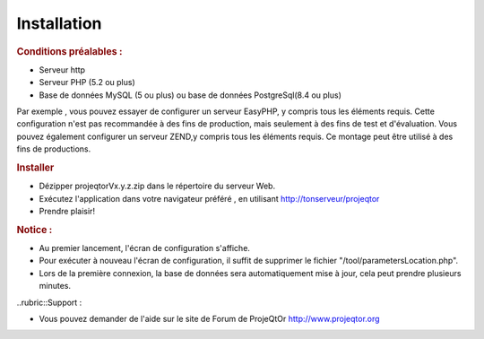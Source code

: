 .. raw:: latex

.. title:: Installation

Installation
---------------
.. rubric:: Conditions préalables : 

- Serveur http

- Serveur PHP (5.2 ou plus)

- Base de données MySQL (5 ou plus) ou base de données PostgreSql(8.4 ou plus)

Par exemple , vous pouvez essayer de configurer un serveur EasyPHP, y compris tous les éléments requis.
Cette configuration n'est pas recommandée à des fins de production, mais seulement à des fins de test et d'évaluation.
Vous pouvez également configurer un serveur ZEND,y compris tous les éléments requis.
Ce montage peut être utilisé à des fins de productions.

.. rubric:: Installer

- Dézipper projeqtorVx.y.z.zip dans le répertoire du serveur Web.

- Exécutez l'application dans votre navigateur préféré , en utilisant http://tonserveur/projeqtor

- Prendre plaisir!

.. rubric:: Notice :

- Au premier lancement, l'écran de configuration s'affiche.

- Pour exécuter à nouveau l'écran de configuration, il suffit de supprimer le fichier "/tool/parametersLocation.php".

- Lors de la première connexion, la base de données sera automatiquement mise à jour, cela peut prendre plusieurs minutes.

..rubric::Support : 

- Vous pouvez demander de l'aide sur le site de Forum de ProjeQtOr http://www.projeqtor.org